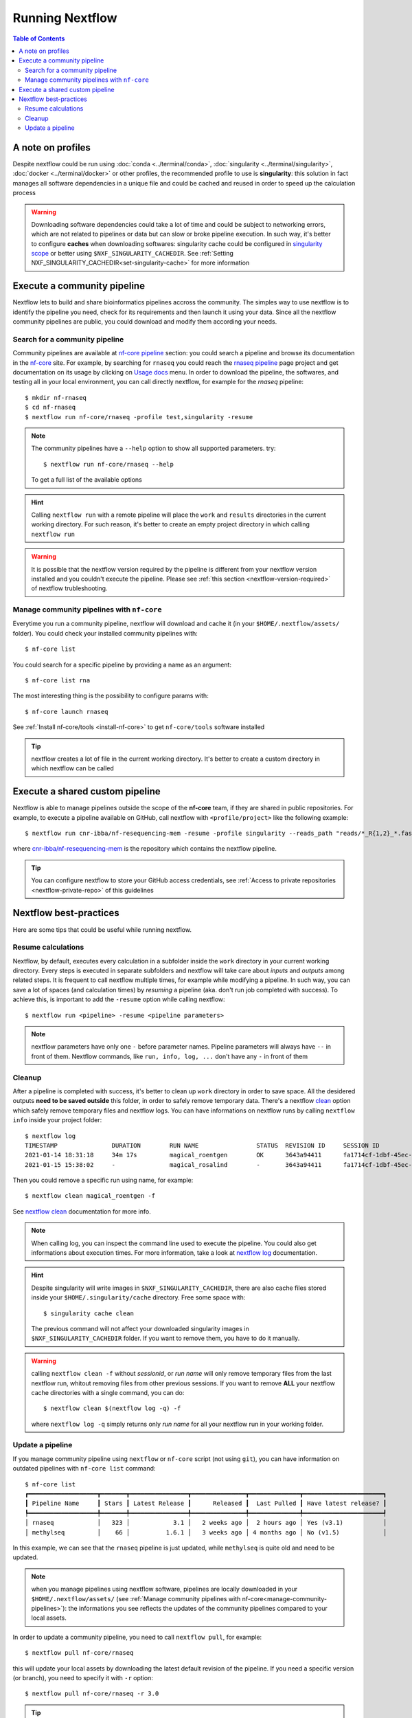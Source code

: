 
Running Nextflow
================

.. contents:: Table of Contents

A note on profiles
------------------

Despite nextflow could be run using :doc:`conda <../terminal/conda>`,
:doc:`singularity <../terminal/singularity>`, :doc:`docker <../terminal/docker>`
or other profiles, the recommended profile to use is **singularity**: this solution
in fact manages all software dependencies in a unique file and could be cached and
reused in order to speed up the calculation process

.. warning::

  Downloading software dependencies could take a lot of time and could be subject
  to networking errors, which are not related to pipelines or data but can slow or
  broke pipeline execution. In such way, it's better to configure **caches** when
  downloading softwares: singularity cache could be configured in
  `singularity scope <https://www.nextflow.io/docs/edge/config.html#scope-singularity>`__
  or better using ``$NXF_SINGULARITY_CACHEDIR``.
  See :ref:`Setting NXF_SINGULARITY_CACHEDIR<set-singularity-cache>` for more information

Execute a community pipeline
----------------------------

Nextflow lets to build and share bioinformatics pipelines accross the community. The
simples way to use nextflow is to identify the pipeline you need, check for its requirements
and then launch it using your data. Since all the nextflow community pipelines
are public, you could download and modify them according your needs.

Search for a community pipeline
~~~~~~~~~~~~~~~~~~~~~~~~~~~~~~~

Community pipelines are available at `nf-core pipeline <https://nf-co.re/pipelines>`__
section: you could search a pipeline and browse its documentation in the `nf-core <https://nf-co.re/>`__ site.
For example, by searching for ``rnaseq`` you could reach the `rnaseq pipeline <https://nf-co.re/rnaseq>`__
page project and get documentation on its usage by clicking on `Usage docs <https://nf-co.re/rnaseq/usage>`__ menu.
In order to download the pipeline, the softwares, and testing all in your local environment,
you can call directly nextflow, for example for the *rnaseq* pipeline::

  $ mkdir nf-rnaseq
  $ cd nf-rnaseq
  $ nextflow run nf-core/rnaseq -profile test,singularity -resume

.. note::

  The community pipelines have a ``--help`` option to show all supported parameters.
  try::

    $ nextflow run nf-core/rnaseq --help

  To get a full list of the available options

.. hint::

  Calling ``nextflow run`` with a remote pipeline will place the ``work`` and
  ``results`` directories in the current working directory. For such reason, it's
  better to create an empty project directory in which calling ``nextflow run``

.. warning::

  It is possible that the nextflow version required by the pipeline is different
  from your nextflow version installed and you couldn't execute the pipeline. Please
  see :ref:`this section <nextflow-version-required>` of nextflow trubleshooting.

Manage community pipelines with ``nf-core``
~~~~~~~~~~~~~~~~~~~~~~~~~~~~~~~~~~~~~~~~~~~

.. _manage-community-pipelines:

Everytime you run a community pipeline, nextflow will download and cache it (in
your ``$HOME/.nextflow/assets/`` folder). You could check your installed community pipelines
with::

  $ nf-core list

You could search for a specific pipeline by providing a name as an argument::

  $ nf-core list rna

The most interesting thing is the possibility to configure params with::

  $ nf-core launch rnaseq

See :ref:`Install nf-core/tools <install-nf-core>` to get ``nf-core/tools`` software
installed

.. tip::

  nextflow creates a lot of file in the current working directory. It's better to
  create a custom directory in which nextflow can be called

Execute a shared custom pipeline
--------------------------------

Nextflow is able to manage pipelines outside the scope of the **nf-core** team, if
they are shared in public repositories. For example, to execute a pipeline available
on GitHub, call nextflow with ``<profile/project>`` like the following example::

  $ nextflow run cnr-ibba/nf-resequencing-mem -resume -profile singularity --reads_path "reads/*_R{1,2}_*.fastq.gz" --genome_path genome.fa

where `cnr-ibba/nf-resequencing-mem <https://github.com/cnr-ibba/nf-resequencing-mem>`__
is the repository which contains the nextflow pipeline.

.. tip::

  You can configure nextflow to store your GitHub access credentials, see
  :ref:`Access to private repositories <nextflow-private-repo>` of this guidelines

Nextflow best-practices
-----------------------

Here are some tips that could be useful while running nextflow.

Resume calculations
~~~~~~~~~~~~~~~~~~~

Nextflow, by default, executes every calculation in a subfolder inside the
``work`` directory in your current working directory. Every steps is executed in
separate subfolders and nextflow will take care about *inputs* and *outputs* among
related steps. It is frequent to call nextflow multiple times, for example while
modifying a pipeline. In such way, you can save a lot of spaces (and calculation times)
by *resuming* a pipeline (aka. don't run job completed with success). To achieve this,
is important to add the ``-resume`` option while calling nextflow::

  $ nextflow run <pipeline> -resume <pipeline parameters>

.. note::

  nextflow parameters have only one ``-`` before parameter names. Pipeline parameters
  will always have ``--`` in front of them. Nextflow commands, like ``run, info, log, ...``
  don't have any ``-`` in front of them

Cleanup
~~~~~~~

After a pipeline is completed with success, it's better to clean up ``work`` directory
in order to save space. All the desidered outputs **need to be saved outside** this folder,
in order to safely remove temporary data. There's a nextflow
`clean <https://www.nextflow.io/docs/latest/cli.html#clean>`__ option which safely
remove temporary files and nextflow logs. You can have informations on nextflow runs
by calling ``nextflow info`` inside your project folder::

  $ nextflow log
  TIMESTAMP               DURATION        RUN NAME                STATUS  REVISION ID     SESSION ID                              COMMAND
  2021-01-14 18:31:18     34m 17s         magical_roentgen        OK      3643a94411      fa1714cf-1dbf-45ec-9910-9dcb27aab52b    nextflow run nf-core/rnaseq -profile test,singularity -resume --max_cpus=24
  2021-01-15 15:38:02     -               magical_rosalind        -       3643a94411      fa1714cf-1dbf-45ec-9910-9dcb27aab52b    nextflow run nf-core/rnaseq -profile test,singularity -resume --max_cpus=24

Then you could remove a specific run using name, for example::

  $ nextflow clean magical_roentgen -f

See `nextflow clean <https://www.nextflow.io/docs/latest/cli.html#clean>`__
documentation for more info.

.. note::

  When calling log, you can inspect the command line used to execute the pipeline.
  You could also get informations about execution times. For more information, take a look at
  `nextflow log <https://www.nextflow.io/docs/latest/cli.html#log>`__ documentation.

.. hint::

  Despite singularity will write images in ``$NXF_SINGULARITY_CACHEDIR``, there are
  also cache files stored inside your ``$HOME/.singularity/cache`` directory.
  Free some space with::

    $ singularity cache clean

  The previous command will not affect your downloaded singularity images in
  ``$NXF_SINGULARITY_CACHEDIR`` folder. If you want to remove them, you have to
  do it manually.

.. warning::

  calling ``nextflow clean -f`` without *sessionid*, or *run name* will only remove
  temporary files from the last nextflow run, whitout removing files from other previous sessions.
  If you want to remove **ALL** your nextflow cache directories with a single command,
  you can do::

    $ nextflow clean $(nextflow log -q) -f

  where ``nextflow log -q`` simply returns only *run name* for all your nextflow
  run in your working folder.

Update a pipeline
~~~~~~~~~~~~~~~~~

If you manage community pipeline using ``nextflow`` or ``nf-core`` script (not using ``git``),
you can have information on outdated pipelines with ``nf-core list`` command::

  $ nf-core list
  ┏━━━━━━━━━━━━━━━━━━━┳━━━━━━━┳━━━━━━━━━━━━━━━━┳━━━━━━━━━━━━━━━┳━━━━━━━━━━━━━━┳━━━━━━━━━━━━━━━━━━━━━━┓
  ┃ Pipeline Name     ┃ Stars ┃ Latest Release ┃      Released ┃  Last Pulled ┃ Have latest release? ┃
  ┡━━━━━━━━━━━━━━━━━━━╇━━━━━━━╇━━━━━━━━━━━━━━━━╇━━━━━━━━━━━━━━━╇━━━━━━━━━━━━━━╇━━━━━━━━━━━━━━━━━━━━━━┩
  │ rnaseq            │   323 │            3.1 │   2 weeks ago │  2 hours ago │ Yes (v3.1)           │
  │ methylseq         │    66 │          1.6.1 │   3 weeks ago │ 4 months ago │ No (v1.5)            │

In this example, we can see that the ``rnaseq`` pipeline is just updated, while
``methylseq`` is quite old and need to be updated.

.. note::

  when you manage pipelines using nextflow software, pipelines are locally downloaded
  in your ``$HOME/.nextflow/assets/`` (see :ref:`Manage community pipelines with nf-core<manage-community-pipelines>`):
  the informations you see reflects the updates of the community pipelines
  compared to your local assets.

In order to update a community pipeline, you need to call ``nextflow pull``, for
example::

  $ nextflow pull nf-core/rnaseq

this will update your local assets by downloading the latest default revision of
the pipeline. If you need a specific version (or branch), you need to specify it
with ``-r`` option::

  $ nextflow pull nf-core/rnaseq -r 3.0

.. tip::

  You can get a list of available revision and version with::

    $ nextflow info nf-core/rnaseq

.. hint::

  the same considerations apply with custom shared pipelines, for example::

    $ nextflow pull cnr-ibba/nf-resequencing-mem -r issue-1

.. warning::

  if you download a specific version with ``nextflow pull``, you have to specify
  it when you call ``nextflow run`` with the same ``-r`` option. This is required
  if you need to run your analyses with an old pipeline version, or if your ``nextflow``
  executable doesn't support the latest pipeline version.
